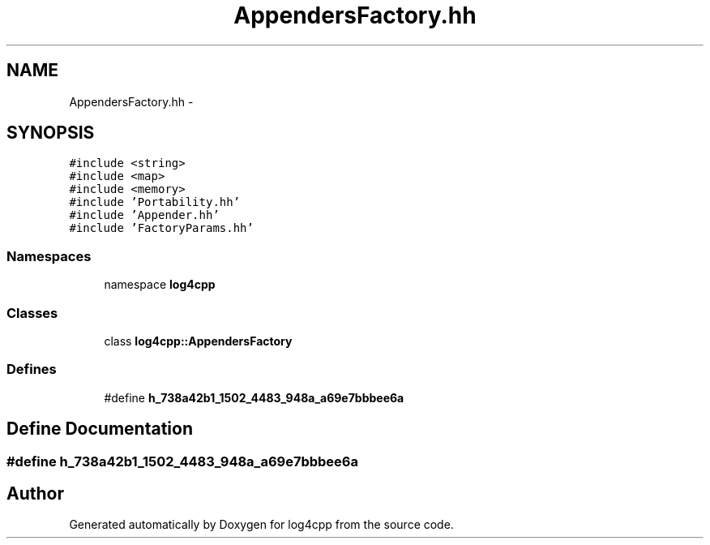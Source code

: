 .TH "AppendersFactory.hh" 3 "3 Oct 2012" "Version 1.0" "log4cpp" \" -*- nroff -*-
.ad l
.nh
.SH NAME
AppendersFactory.hh \- 
.SH SYNOPSIS
.br
.PP
\fC#include <string>\fP
.br
\fC#include <map>\fP
.br
\fC#include <memory>\fP
.br
\fC#include 'Portability.hh'\fP
.br
\fC#include 'Appender.hh'\fP
.br
\fC#include 'FactoryParams.hh'\fP
.br

.SS "Namespaces"

.in +1c
.ti -1c
.RI "namespace \fBlog4cpp\fP"
.br
.in -1c
.SS "Classes"

.in +1c
.ti -1c
.RI "class \fBlog4cpp::AppendersFactory\fP"
.br
.in -1c
.SS "Defines"

.in +1c
.ti -1c
.RI "#define \fBh_738a42b1_1502_4483_948a_a69e7bbbee6a\fP"
.br
.in -1c
.SH "Define Documentation"
.PP 
.SS "#define h_738a42b1_1502_4483_948a_a69e7bbbee6a"
.PP
.SH "Author"
.PP 
Generated automatically by Doxygen for log4cpp from the source code.
